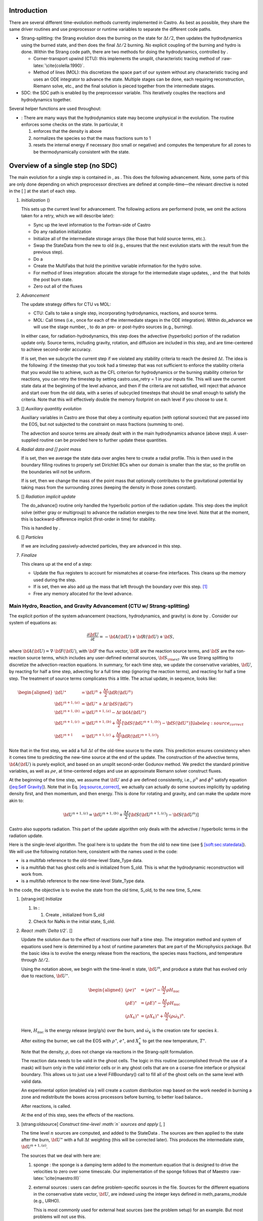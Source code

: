 Introduction
============

There are several different time-evolution methods currently
implemented in Castro. As best as possible, they share the same
driver routines and use preprocessor or runtime variables to separate
the different code paths.

-  Strang-splitting: the Strang evolution does the burning on the
   state for :math:`\Delta t/2`, then updates the hydrodynamics using the
   burned state, and then does the final :math:`\Delta t/2` burning. No
   explicit coupling of the burning and hydro is done. Within the
   Strang code path, there are two methods for doing the hydrodynamics,
   controlled by .

   -  Corner-transport upwind (CTU): this implements the unsplit,
      characteristic tracing method of :raw-latex:`\cite{colella:1990}`.

   -  Method of lines (MOL): this discretizes the space part of
      our system without any characteristic tracing and uses an
      ODE integrator to advance the state. Multiple stages can be done,
      each requiring reconstruction, Riemann solve, etc., and the final
      solution is pieced together from the intermediate stages.

-  SDC: the SDC path is enabled by the preprocessor
   variable. This iteratively couples the reactions and hydrodynamics together.

Several helper functions are used throughout:

-  :
   There are many ways that the hydrodynamics state may become
   unphysical in the evolution. The routine
   enforces some checks on the state. In particular, it

   #. enforces that the density is above

   #. normalizes the species so that the mass fractions sum to 1

   #. resets the internal energy if necessary (too small or negative)
      and computes the temperature for all zones to be thermodynamically
      consistent with the state.

.. _flow:sec:nosdc:

Overview of a single step (no SDC)
==================================

The main evolution for a single step is contained in
, as . This does
the following advancement. Note, some parts of this are only done
depending on which preprocessor directives are defined at
compile-time—the relevant directive is noted in the [ ] at the start
of each step.

#. *Initialization* ()

   This sets up the current level for advancement. The following
   actions are performend (note, we omit the actions taken for a retry,
   which we will describe later):

   -  Sync up the level information to the Fortran-side of Castro

   -  Do any radiation initialization

   -  Initialize all of the intermediate storage arrays (like those
      that hold source terms, etc.).

   -  Swap the StateData from the new to old (e.g., ensures that
      the next evolution starts with the result from the previous step).

   -  Do a

   -  Create the MultiFabs that hold the primitive variable information
      for the hydro solve.

   -  For method of lines integration: allocate the storage for the
      intermediate stage updates, , and the  that holds the post burn state.

   -  Zero out all of the fluxes

#. *Advancement*

   The update strategy differs for CTU vs MOL:

   -  CTU: Calls to take a single step,
      incorporating hydrodynamics, reactions, and source terms.

   -  MOL: Call times
      (i.e., once for each of the intermediate stages in the ODE
      integration). Within do_advance we will use the stage
      number, , to do an pre- or post-hydro
      sources (e.g., burning).

   In either case, for radiation-hydrodynamics, this step does the
   advective (hyperbolic) portion of the radiation update only.
   Source terms, including gravity, rotation, and diffusion are
   included in this step, and are time-centered to achieve second-order
   accuracy.

   If is set, then we subcycle the current
   step if we violated any stability criteria to reach the desired
   :math:`\Delta t`. The idea is the following: if the timestep that you
   took had a timestep that was not sufficient to enforce the stability
   criteria that you would like to achieve, such as the CFL criterion
   for hydrodynamics or the burning stability criterion for reactions,
   you can retry the timestep by setting castro.use_retry = 1 in
   your inputs file. This will save the current state data at the
   beginning of the level advance, and then if the criteria are not
   satisfied, will reject that advance and start over from the old
   data, with a series of subcycled timesteps that should be small
   enough to satisfy the criteria. Note that this will effectively
   double the memory footprint on each level if you choose to use it.

#. [] *Auxiliary quantitiy evolution*

   Auxiliary variables in Castro are those that obey a continuity
   equation (with optional sources) that are passed into the EOS, but
   not subjected to the constraint on mass fractions (summing to one).

   The advection and source terms are already dealt with in the
   main hydrodynamics advance (above step). A user-supplied routine
   can be provided here to further update these
   quantities.

#. *Radial data and [] point mass*

   If is set, then we average the state data
   over angles here to create a radial profile. This is then used in the
   boundary filling routines to properly set Dirichlet BCs when our domain
   is smaller than the star, so the profile on the boundaries will not
   be uniform.

   If is set, then we
   change the mass of the point mass that optionally contributes to the
   gravitational potential by taking mass from the surrounding zones
   (keeping the density in those zones constant).

#. [] *Radiation implicit update*

   The do_advance() routine only handled the hyperbolic
   portion of the radiation update. This step does the implicit solve
   (either gray or multigroup) to advance the radiation energies to the
   new time level. Note that at the moment, this is backward-difference
   implicit (first-order in time) for stability.

   This is handled by .

#. [] *Particles*

   If we are including passively-advected particles, they are
   advanced in this step.

#. *Finalize*

   This cleans up at the end of a step:

   -  Update the flux registers to account for mismatches at
      coarse-fine interfaces. This cleans up the memory used during
      the step.

   -  If is set, then we
      also add up the mass that left through the boundary over this
      step. [1]_

   -  Free any memory allocated for the level advance.

Main Hydro, Reaction, and Gravity Advancement (CTU w/ Strang-splitting)
-----------------------------------------------------------------------

The explicit portion of the system advancement (reactions,
hydrodynamics, and gravity) is done by . Consider
our system of equations as:

.. math:: \frac{\partial{\bf U}}{\partial t} = -{\bf A}({\bf U}) + {\bf R}({\bf U}) + {\bf S},

where :math:`{\bf A}({\bf U}) = \nabla \cdot {\bf F}({\bf U})`, with :math:`{\bf F}` the flux vector, :math:`{\bf R}` are the reaction
source terms, and :math:`{\bf S}` are the non-reaction source terms, which
includes any user-defined external sources, :math:`{\bf S}_{\rm ext}`. We use
Strang splitting to discretize the advection-reaction equations. In
summary, for each time step, we update the conservative variables,
:math:`{\bf U}`, by reacting for half a time step, advecting for a full time
step (ignoring the reaction terms), and reacting for half a time step.
The treatment of source terms complicates this a little. The actual
update, in sequence, looks like:

.. math::

   \begin{aligned}
   {\bf U}^\star &= {\bf U}^n + \frac{\Delta t}{2}{\bf R}({\bf U}^n) \\
   {\bf U}^{n+1,(a)} &= {\bf U}^\star + \Delta t\, {\bf S}({\bf U}^\star) \\
   {\bf U}^{n+1,(b)} &= {\bf U}^{n+1,(a)} - \Delta t\, {\bf A}({\bf U}^\star) \\
   {\bf U}^{n+1,(c)} &= {\bf U}^{n+1,(b)} + \frac{\Delta t}{2}\, [{\bf S}({\bf U}^{n+1,(b)}) - {\bf S}({\bf U}^\star)] \label{eq:source_correct}\\
   {\bf U}^{n+1}     &= {\bf U}^{n+1,(c)} + \frac{\Delta t}{2} {\bf R}({\bf U}^{n+1,(c)})\end{aligned}

Note that in the first step, we add a full :math:`\Delta t` of the old-time
source to the state. This prediction ensures consistency when it
comes time to predicting the new-time source at the end of the update.
The construction of the advective terms, :math:`{\bf A({\bf U})}` is purely
explicit, and based on an unsplit second-order Godunov method. We
predict the standard primitive variables, as well as :math:`\rho e`, at
time-centered edges and use an approximate Riemann solver construct
fluxes.

At the beginning of the time step, we assume that :math:`{\bf U}` and :math:`\phi` are
defined consistently, i.e., :math:`\rho^n` and :math:`\phi^n` satisfy equation
(`[eq:Self Gravity] <#eq:Self Gravity>`__). Note that in
Eq. \ `[eq:source_correct] <#eq:source_correct>`__, we actually can actually do some
sources implicitly by updating density first, and then momentum,
and then energy. This is done for rotating and gravity, and can
make the update more akin to:

.. math:: {\bf U}^{n+1,(c)} = {\bf U}^{n+1,(b)} + \frac{\Delta t}{2} [{\bf S}({\bf U}^{n+1,(c)}) - {\bf S}({\bf U}^n)]

Castro also supports radiation. This part of the update algorithm
only deals with the advective / hyperbolic terms in the radiation update.

Here is the single-level algorithm. The goal here is to update the
 from the old to new time (see
§ \ `[soft:sec:statedata] <#soft:sec:statedata>`__). We will use the following notation
here, consistent with the names used in the code:

-  is a multifab reference to the old-time-level
   State_Type data.

-  is a multifab that has ghost cells and is
   initialized from S_old. This is what the hydrodynamic
   reconstruction will work from.

-  is a multifab reference to the new-time-level
   State_Type data.

In the code, the objective is to evolve the state from the old time,
S_old, to the new time, S_new.

#. [strang:init] *Initialize*

   #. In :

      #. Create , initialized from S_old

   #. Check for NaNs in the initial state, S_old.

#. *React :math:`\Delta t/2`.* []

   Update the solution due to the effect of reactions over half a time
   step. The integration method and system of equations used here is
   determined by a host of runtime parameters that are part of the
   Microphysics package. But the basic idea is to evolve the energy
   release from the reactions, the species mass fractions, and
   temperature through :math:`\Delta t/2`.

   Using the notation above, we begin with the time-level :math:`n` state,
   :math:`{\bf U}^n`, and produce a state that has evolved only due to reactions,
   :math:`{\bf U}^\star`.

   .. math::

      \begin{aligned}
          (\rho e)^\star &= (\rho e)^\star - \frac{\Delta t}{2} \rho H_\mathrm{nuc} \\
          (\rho E)^\star &= (\rho E)^\star - \frac{\Delta t}{2} \rho H_\mathrm{nuc} \\
          (\rho X_k)^\star &= (\rho X_k)^\star + \frac{\Delta t}{2}(\rho\dot\omega_k)^n.
        \end{aligned}

   Here, :math:`H_\mathrm{nuc}` is the energy release (erg/g/s) over the
   burn, and :math:`\dot\omega_k` is the creation rate for species :math:`k`.

   After exiting the burner, we call the EOS with :math:`\rho^\star`,
   :math:`e^\star`, and :math:`X_k^\star` to get the new temperature, :math:`T^\star`.

   Note that the density, :math:`\rho`, does not change via reactions in the
   Strang-split formulation.

   The reaction data needs to be valid in the ghost cells. The logic
   in this routine (accomplished throuh the use of a mask) will burn
   only in the valid interior cells or in any ghost cells that are on a
   coarse-fine interface or physical boundary. This allows us to just
   use a level FillBoundary() call to fill all of the ghost cells
   on the same level with valid data.

   An experimental option (enabled via
   ) will create a custom
   distribution map based on the work needed in burning a zone and
   redistribute the boxes across processors before burning, to better
   load balance..

   After reactions, is called.

   At the end of this step, sees the effects of the
   reactions.

#. [strang:oldsource] *Construct time-level :math:`n` sources and apply*
   [, ]

   The time level :math:`n` sources are computed, and added to the
   StateData . The sources are then applied
   to the state after the burn, :math:`{\bf U}^\star` with a full :math:`\Delta t`
   weighting (this will be corrected later). This produces the
   intermediate state, :math:`{\bf U}^{n+1,(a)}`.

   The sources that we deal with here are:

   #. sponge : the sponge is a damping term added to
      the momentum equation that is designed to drive the velocities to
      zero over some timescale. Our implementation of the sponge
      follows that of Maestro :raw-latex:`\cite{maestro:III}`

   #. external sources : users can define problem-specific sources
      in the file. Sources for the different
      equations in the conservative state vector, :math:`{\bf U}`, are indexed
      using the integer keys defined in meth_params_module
      (e.g., URHO).

      This is most commonly used for external heat sources (see the
      problem setup) for an example. But most
      problems will not use this.

   #. [] diffusion : thermal diffusion can be
      added in an explicit formulation. Second-order accuracy is
      achieved by averaging the time-level :math:`n` and :math:`n+1` terms, using
      the same predictor-corrector strategy described here.

      Note: thermal diffusion is distinct from radiation hydrodynamics.

      Also note that incorporating diffusion brings in an additional
      timestep constraint, since the treatment is explicit. See
      Chapter \ `[ch:diffusion] <#ch:diffusion>`__ for more details.

   #. [] angular momentum

      .. raw:: latex

         \MarginPar{need to write this up}

   #. [] gravity:

      For full Poisson gravity, we solve for for gravity using:

      .. math::

         {\bf g}^n = -\nabla\phi^n, \qquad
               \Delta\phi^n = 4\pi G\rho^n,

      The construction of the form of the gravity source for the
      momentum and energy equation is dependent on the parameter
      . Full details of the gravity
      solver are given in Chapter \ `[ch:gravity] <#ch:gravity>`__.

      .. raw:: latex

         \MarginPar{we should add a description of whether we do a level solve or a composite solve}

      .. raw:: latex

         \MarginPar{what do we store? phi and g? source?}

   #. [] rotation

      We compute the rotational potential (for use in the energy update)
      and the rotational acceleration (for use in the momentum
      equation). This includes the Coriolis and centrifugal terms in a
      constant-angular-velocity co-rotating frame. The form of the
      rotational source that is constructed then depends on the
      parameter . More details are
      given in Chapter \ `[ch:rotation] <#ch:rotation>`__.

   The source terms here are evaluated using the post-burn state,
   :math:`{\bf U}^\star` (), and later corrected by using the
   new state just before the burn, :math:`{\bf U}^{n+1,(b)}`. This is compatible
   with Strang-splitting, since the hydro and sources takes place
   completely inside of the surrounding burn operations.

   Note that the source terms are already applied to
   in this step, with a full :math:`\Delta t`—this will be corrected later.

#. [strang:hydro] *Construct the hydro update* []

   The goal is to advance our system considering only the advective
   terms (which in Cartesian coordinates can be written as the
   divergence of a flux).

   We do the hydro update in two parts—first we construct the
   advective update and store it in the , then we do the conservative update in a separate step. This
   separation allows us to use the advective update separately in more
   complex time-integration schemes.

   In the Strang-split formulation, we start the reconstruction using
   the state after burning, :math:`{\bf U}^\star` (). There
   are two approaches we use, the corner transport upwind (CTU) method
   that uses characteristic tracing as described in
   :raw-latex:`\cite{colella:1990}`, and a method-of-lines approach. The choice is
   determined by the parameter .

   #. CTU method:

      For the CTU method, we predict to the half-time (:math:`n+1/2`) to get a
      second-order accurate method. Note: does not
      know of any sources except for reactions. The advection step is
      complicated, and more detail is given in Section
      `[Sec:Advection Step] <#Sec:Advection Step>`__. Here is the summarized version:

      #. Compute primitive variables.

      #. Convert the source terms to those acting on primitive variables

      #. Predict primitive variables to time-centered edges.

      #. Solve the Riemann problem.

      #. Compute fluxes and update.

      To start the hydrodynamics, we need to know the hydrodynamics source
      terms at time-level :math:`n`, since this enters into the prediction to
      the interface states. This is essentially the same vector that was
      computed in the previous step, with a few modifications. The most
      important is that if we set
      , then we extrapolate the
      source terms from :math:`n` to :math:`n+1/2`, using the change from the previous
      step.

      Note: we neglect the reaction source terms, since those are already
      accounted for in the state directly, due to the Strang-splitting
      nature of this method.

      The update computed here is then immediately applied to
      .

   #. method of lines

#. [strang:clean] *Clean State* []

   .. raw:: latex

      \MarginPar{we only seem to do this for the MOL integration}

   This is done on .

   After these checks, we check the state for NaNs.

#. [strang:radial] *Update radial data and center of mass for monopole gravity*

   These quantities are computed using .

#. [strang:newsource] *Correct the source terms with the :math:`n+1` contribution*
   [, ]

   Previously we added :math:`\Delta t\, {\bf S}({\bf U}^\star)` to the state, when
   we really want a time-centered approach, :math:`(\Delta t/2)[{\bf S}({\bf U}^\star
       + {\bf S}({\bf U}^{n+1,(b)})]`. We fix that here.

   We start by computing the source term vector :math:`{\bf S}({\bf U}^{n+1,(b)})`
   using the updated state, :math:`{\bf U}^{n+1,(b)}`. We then compute the
   correction, :math:`(\Delta t/2)[{\bf S}({\bf U}^{n+1,(b)}) - {\bf S}({\bf U}^\star)]` to
   add to :math:`{\bf U}^{n+1,(b)}` to give us the properly time-centered source,
   and the fully updated state, :math:`{\bf U}^{n+1,(c)}`. This correction is stored
   in the  [2]_.

   In the process of updating the sources, we update the temperature to
   make it consistent with the new state.

#. *React :math:`\Delta t/2`.* []

   We do the final :math:`\Delta t/2` reacting on the state, begining with :math:`{\bf U}^{n+1,(c)}` to
   give us the final state on this level, :math:`{\bf U}^{n+1}`.

   This is largely the same as , but
   it does not currently fill the reactions in the ghost cells.

#. [strang:finalize] *Finalize* []

   Finalize does the following:

   #. for the momentum sources, we compute :math:`d{\bf S}/dt`, to use in the
      source term prediction/extrapolation for the hydrodynamic
      interface states during the next step.

   #. If we are doing the hybrid momentum algorithm, then we sync up
      the hybrid and linear momenta

A summary of which state is the input and which is updated for each of
these processes is presented below:

+--------------------+-------+-----------------+-----------------+
| *step*             | S_old | Sborder         | S_new           |
+====================+=======+=================+=================+
| 1. init            | input | updated         |                 |
+--------------------+-------+-----------------+-----------------+
| 2. react           |       | input / updated |                 |
+--------------------+-------+-----------------+-----------------+
| 3. old sources     |       | input           | updated         |
+--------------------+-------+-----------------+-----------------+
| 4. hydro           |       | input           | updated         |
+--------------------+-------+-----------------+-----------------+
| 5. clean           |       |                 | input / updated |
+--------------------+-------+-----------------+-----------------+
| 6. radial / center |       |                 | input           |
+--------------------+-------+-----------------+-----------------+
| 7. correct sources |       |                 | input / updated |
+--------------------+-------+-----------------+-----------------+
| 8. react           |       |                 | input / updated |
+--------------------+-------+-----------------+-----------------+

Main Hydro, Reaction, and Gravity Advancement (MOL w/ Strang-splitting)
-----------------------------------------------------------------------

The handling of sources differs in the MOL integration, as compared to CTU.
Again, consider our system as:

.. math:: \frac{\partial{\bf U}}{\partial t} = -{\bf A}({\bf U}) + {\bf R}({\bf U}) + {\bf S}\, .

We will again use Strang splitting to discretize the
advection-reaction equations, but the hydro update will consist of :math:`s`
stages. The update first does the reactions, as with CTU:

.. math:: {\bf U}^\star = {\bf U}^n + \frac{\Delta t}{2}{\bf R}({\bf U}^n)

We then consider the hydro update discretized in space, but not time, written
as:

.. math:: \frac{\partial {\bf U}}{\partial t} = -{\bf A}({\bf U}) + {\bf S}({\bf U})

Using a Runge-Kutta (or similar) integrator, we write the update as:

.. math:: {\bf U}^{n+1,\star} = {\bf U}^\star + \Delta t\sum_{l=1}^s b_i {\bf k}_l

where :math:`b_i` is the weight for stage :math:`i` and :math:`k_i` is the stage update:

.. math:: {\bf k}_l = -{\bf A}({\bf U}_l) + {\bf S}({\bf U}_l)

with

.. math:: {\bf U}_l = {\bf U}^\star  + \Delta t\sum_{m=1}^{l-1} a_{lm} {\bf k}_m

Finally, there is the last part of the reactions:

.. math:: {\bf U}^{n+1} = {\bf U}^{n+1,\star} + \frac{\Delta t}{2} {\bf R}({\bf U}^{n+1,\star})

In contrast to the CTU method, the sources are treated together
with the advection here.

The time at the intermediate stages is evaluated as:

.. math:: t_l = c_l \Delta t

The integration coefficients are stored in the vectors
, , and , and the
stage updates are stored in the MultiFab .

Here is the single-level algorithm. We use the same notation
as in the CTU flowchart.

In the code, the objective is to evolve the state from the old time,
S_old, to the new time, S_new.

#. [strang:init] *Initialize*

   In , set the starting point for the stage’s integration:

   #. if : initialize
      from

   #. if : we need to create
      the starting point for the current stage. We store this,
      temporarily in the new-time slot (what we normally refer to as
      ):

      .. math:: \mathtt{S\_new}_\mathrm{iter} = \mathtt{Sburn} + \Delta t\sum_{l=0}^{\mathrm{iter}-1} a_{\mathrm{iter},l} \mathtt{k\_mol}_l

      Then initialize from .

   Check for NaNs in the initial state, S_old.

#. *React :math:`\Delta t/2`.* []

   This step is unchanged from the CTU version. At the end of this
   step, sees the effects of the reactions.

   Each stage needs to build its starting point from this point, so we
   store the effect of the burn in a new MultiFab, ,
   for use in the stage initialization.

#. [strang:oldsource] *Construct sources from the current
   stage’s state*
   [, ]

   .. raw:: latex

      \MarginPar{fix: gravity is still using {\tt S\_old}}

   The time level :math:`n` sources are computed, and added to the
   StateData . The sources are then applied
   to the state after the burn, :math:`{\bf U}^\star` with a full :math:`\Delta t`
   weighting (this will be corrected later). This produces the
   intermediate state, :math:`{\bf U}^{n+1,(a)}`.

   For full Poisson gravity, we solve for for gravity using:

   .. math::

      {\bf g}^n = -\nabla\phi^n, \qquad
          \Delta\phi^n = 4\pi G\rho^n,

#. [strang:hydro] *Construct the hydro update* []

   The hydro update in the MOL branch will include both the advective
   and source terms. In each stage, store in the righthand side for the current stage.

   In constructing the stage update, we use the source evaluated earlier,
   and compute:

   .. math:: \mathtt{k\_mol}_l = - {\bf A}({\bf U}_l) + {\bf S}({\bf U}_l)

   Each call to do_advance_mol only computes this update for
   a single stage. On the last stage, we compute the final update
   as:

   .. math:: \mathtt{S\_new} = \mathtt{Sburn} + \Delta t\sum_{l=0}^{\mathrm{n\_stages}-1} b_l \, \mathrm{k\_mol}_l

#. [strang:clean] *Clean State* []

   .. raw:: latex

      \MarginPar{we only seem to do this for the MOL integration}

   This is done on .

   After these checks, we check the state for NaNs.

#. *React :math:`\Delta t/2`.* []

   We do the final :math:`\Delta t/2` reacting on the state, begining with :math:`{\bf U}^{n+1,(c)}` to
   give us the final state on this level, :math:`{\bf U}^{n+1}`.

   This is largely the same as , but
   it does not currently fill the reactions in the ghost cells.

#. [strang:finalize] *Finalize* []

   Finalize does the following:

   #. for the momentum sources, we compute :math:`d{\bf S}/dt`, to use in the
      source term prediction/extrapolation for the hydrodynamic
      interface states during the next step.

   #. If we are doing the hybrid momentum algorithm, then we sync up
      the hybrid and linear momenta

A summary of which state is the input and which is updated for each of
these processes is presented below:

+--------------------+-------+-----------------+-----------------+
| *step*             | S_old | Sborder         | S_new           |
+====================+=======+=================+=================+
| 1. init            | input | updated         |                 |
+--------------------+-------+-----------------+-----------------+
| 2. react           |       | input / updated |                 |
+--------------------+-------+-----------------+-----------------+
| 3. old sources     |       | input           | updated         |
+--------------------+-------+-----------------+-----------------+
| 4. hydro           |       | input           | updated         |
+--------------------+-------+-----------------+-----------------+
| 5. clean           |       |                 | input / updated |
+--------------------+-------+-----------------+-----------------+
| 6. radial / center |       |                 | input           |
+--------------------+-------+-----------------+-----------------+
| 7. correct sources |       |                 | input / updated |
+--------------------+-------+-----------------+-----------------+
| 8. react           |       |                 | input / updated |
+--------------------+-------+-----------------+-----------------+

Overview of a single step (with SDC)
====================================

We express our system as:

.. math:: {\bf U}_t = \mathcal{A}({\bf U}) + {\bf R}({\bf U})

here :math:`\mathcal{A}` is the advective source, which includes both the
flux divergence and the hydrodynamic source terms (e.g. gravity):

.. math:: \mathcal{A}({\bf U}) = -\nabla \cdot {\bf F}({\bf U}) + {\bf S}

The SDC version of the main advance loop looks similar to the no-SDC
version, but includes an iteration loop over the hydro, gravity, and
reaction update. So the only difference happens in step 2 of the
flowchart outlined in § \ `2 <#flow:sec:nosdc>`__. In particular this
step now proceeds as:

2. *Advancement*

   Loop :math:`k` from 0 to sdc_iters, doing:

   #. *Hydrodynamics advance*: This is done through
      do_advance—in SDC mode, this only updates the hydrodynamics,
      including the non-reacting sources. However, in predicting the
      interface states, we use an iteratively-lagged approximation to the
      reaction source on the primitive variables, :math:`\mathcal{I}_q^{k-1}`.

      The result of this is an approximation to :math:`\mathcal{A}({\bf U})`,
      stored in (the flux divergence)
      and and .

   #. *React*: Reactions are integrated with the advective
      update as a source—this way the reactions see the
      time-evolution due to advection as we integrate:

      .. math:: \frac{d{\bf U}}{dt} = \left [ \mathcal{A}({\bf U}) \right ]^{n+1/2} + {\bf R}({\bf U})

      The advective source includes both the divergence of the fluxes
      as well as the time-centered source terms. This is computed by
      by summing over all source components
      , , and
      .

   #. *Clean state*: This ensures that the thermodynamic state is
      valid and consistent.

   #. *Construct reaction source terms*: Construct the change
      in the primitive variables due only to reactions over the
      timestep, :math:`\mathcal{I}_q^{k}`. This will be used in the next
      iteration.

Note that is it likely that some of the other updates (like any
non-advective auxiliary quantity updates) should be inside the SDC
loop, but presently they are only done at the end. Also note that the
radiation implicit update is not done as part of the SDC iterations.

Main Hydro and Gravity Advancement (SDC)
----------------------------------------

The evolution in do_advance is substantially different than the
Strang case. In particular, reactions are not evolved. Here we
summarize those differences.

#. *Initialize* []

   This is unchanged from step `[strang:init] <#strang:init>`__ in the Strang algorithm.

#. *Construct time-level :math:`n` sources and apply*
   [, ]

   This corresponds to step `[strang:oldsource] <#strang:oldsource>`__ in the Strang
   algorithm. There are not differences compared to the Strang
   algorithm, although we note, this only needs to be done for the first
   SDC iteration in the advancement, since the old state does not change.

#. *Construct the hydro update* []

   This corresponds to step \ `[strang:hydro] <#strang:hydro>`__ in the Strang
   algorithm. There are a few major differences with the Strang case:

   -  There is no need to extrapolate source terms to the half-time
      for the prediction (the
      parameter), since SDC provides a natural way to approximate the
      time-centered source—we simply use the iteratively-lagged new-time
      source.

   -  The primitive variable source terms that are used for the
      prediction include the contribution due to reactions (from the last
      SDC iteration). This addition is done in
      after the source terms are
      converted to primitive variables.

#. *Update radial data and center of mass for monopole gravity*

   This is the same as the Strang step \ `[strang:radial] <#strang:radial>`__

#. *Clean State* []

   This is the same as the Strang step \ `[strang:clean] <#strang:clean>`__

#. [strang:newsource] *Correct the source terms with the :math:`n+1` contribution*
   [, ]

   This is the same as the Strang step \ `[strang:newsource] <#strang:newsource>`__

#. *Finalize* []

   This differs from Strang step \ `[strang:finalize] <#strang:finalize>`__ in that we do not
   construct :math:`d{\bf S}/dt`, but instead store the total hydrodynamical source
   term at the new time. As discussed above, this will be used in the
   next iteration to approximate the time-centered source term.

.. [1]
   Note: this functionality assumes that only the
   coarse grid touches the physical boundary. It does not use
   any use masks to prevent double counting if multiple levels
   touch the boundary.

.. [2]
   The correction for gravity is slightly different since we directly compute the time-centered gravitational source term using the hydrodynamic fluxes.
